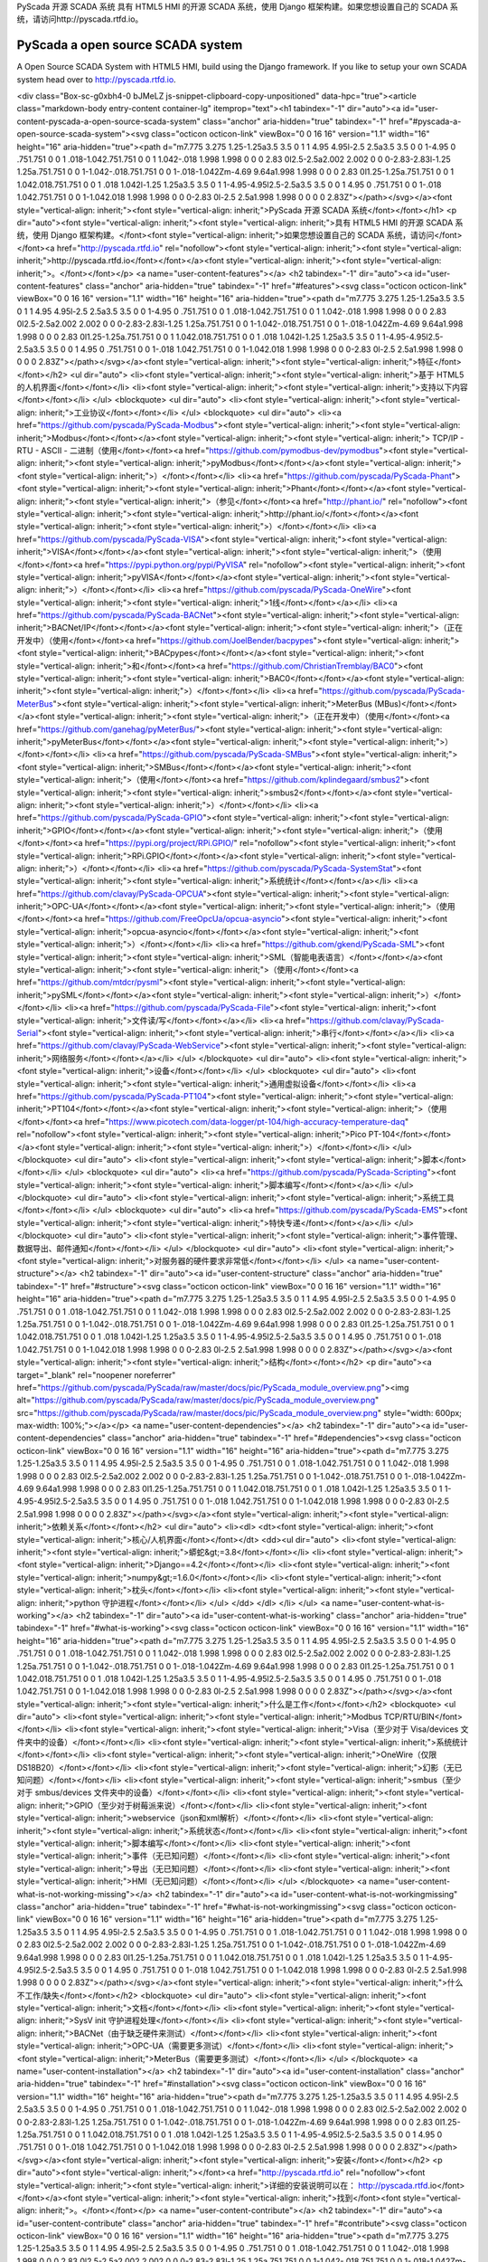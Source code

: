 PyScada 开源 SCADA 系统
具有 HTML5 HMI 的开源 SCADA 系统，使用 Django 框架构建。如果您想设置自己的 SCADA 系统，请访问http://pyscada.rtfd.io。

PyScada a open source SCADA system
==================================

A Open Source SCADA System with HTML5 HMI, build using the Django framework. If you like to setup your own SCADA system head over to http://pyscada.rtfd.io.

<div class="Box-sc-g0xbh4-0 bJMeLZ js-snippet-clipboard-copy-unpositioned" data-hpc="true"><article class="markdown-body entry-content container-lg" itemprop="text"><h1 tabindex="-1" dir="auto"><a id="user-content-pyscada-a-open-source-scada-system" class="anchor" aria-hidden="true" tabindex="-1" href="#pyscada-a-open-source-scada-system"><svg class="octicon octicon-link" viewBox="0 0 16 16" version="1.1" width="16" height="16" aria-hidden="true"><path d="m7.775 3.275 1.25-1.25a3.5 3.5 0 1 1 4.95 4.95l-2.5 2.5a3.5 3.5 0 0 1-4.95 0 .751.751 0 0 1 .018-1.042.751.751 0 0 1 1.042-.018 1.998 1.998 0 0 0 2.83 0l2.5-2.5a2.002 2.002 0 0 0-2.83-2.83l-1.25 1.25a.751.751 0 0 1-1.042-.018.751.751 0 0 1-.018-1.042Zm-4.69 9.64a1.998 1.998 0 0 0 2.83 0l1.25-1.25a.751.751 0 0 1 1.042.018.751.751 0 0 1 .018 1.042l-1.25 1.25a3.5 3.5 0 1 1-4.95-4.95l2.5-2.5a3.5 3.5 0 0 1 4.95 0 .751.751 0 0 1-.018 1.042.751.751 0 0 1-1.042.018 1.998 1.998 0 0 0-2.83 0l-2.5 2.5a1.998 1.998 0 0 0 0 2.83Z"></path></svg></a><font style="vertical-align: inherit;"><font style="vertical-align: inherit;">PyScada 开源 SCADA 系统</font></font></h1>
<p dir="auto"><font style="vertical-align: inherit;"><font style="vertical-align: inherit;">具有 HTML5 HMI 的开源 SCADA 系统，使用 Django 框架构建。</font><font style="vertical-align: inherit;">如果您想设置自己的 SCADA 系统，请访问</font></font><a href="http://pyscada.rtfd.io" rel="nofollow"><font style="vertical-align: inherit;"><font style="vertical-align: inherit;">http://pyscada.rtfd.io</font></font></a><font style="vertical-align: inherit;"><font style="vertical-align: inherit;">。</font></font></p>
<a name="user-content-features"></a>
<h2 tabindex="-1" dir="auto"><a id="user-content-features" class="anchor" aria-hidden="true" tabindex="-1" href="#features"><svg class="octicon octicon-link" viewBox="0 0 16 16" version="1.1" width="16" height="16" aria-hidden="true"><path d="m7.775 3.275 1.25-1.25a3.5 3.5 0 1 1 4.95 4.95l-2.5 2.5a3.5 3.5 0 0 1-4.95 0 .751.751 0 0 1 .018-1.042.751.751 0 0 1 1.042-.018 1.998 1.998 0 0 0 2.83 0l2.5-2.5a2.002 2.002 0 0 0-2.83-2.83l-1.25 1.25a.751.751 0 0 1-1.042-.018.751.751 0 0 1-.018-1.042Zm-4.69 9.64a1.998 1.998 0 0 0 2.83 0l1.25-1.25a.751.751 0 0 1 1.042.018.751.751 0 0 1 .018 1.042l-1.25 1.25a3.5 3.5 0 1 1-4.95-4.95l2.5-2.5a3.5 3.5 0 0 1 4.95 0 .751.751 0 0 1-.018 1.042.751.751 0 0 1-1.042.018 1.998 1.998 0 0 0-2.83 0l-2.5 2.5a1.998 1.998 0 0 0 0 2.83Z"></path></svg></a><font style="vertical-align: inherit;"><font style="vertical-align: inherit;">特征</font></font></h2>
<ul dir="auto">
<li><font style="vertical-align: inherit;"><font style="vertical-align: inherit;">基于 HTML5 的人机界面</font></font></li>
<li><font style="vertical-align: inherit;"><font style="vertical-align: inherit;">支持以下内容</font></font></li>
</ul>
<blockquote>
<ul dir="auto">
<li><font style="vertical-align: inherit;"><font style="vertical-align: inherit;">工业协议</font></font></li>
</ul>
<blockquote>
<ul dir="auto">
<li><a href="https://github.com/pyscada/PyScada-Modbus"><font style="vertical-align: inherit;"><font style="vertical-align: inherit;">Modbus</font></font></a><font style="vertical-align: inherit;"><font style="vertical-align: inherit;"> TCP/IP - RTU - ASCII - 二进制（使用</font></font><a href="https://github.com/pymodbus-dev/pymodbus"><font style="vertical-align: inherit;"><font style="vertical-align: inherit;">pyModbus</font></font></a><font style="vertical-align: inherit;"><font style="vertical-align: inherit;">）</font></font></li>
<li><a href="https://github.com/pyscada/PyScada-Phant"><font style="vertical-align: inherit;"><font style="vertical-align: inherit;">Phant</font></font></a><font style="vertical-align: inherit;"><font style="vertical-align: inherit;">（参见</font></font><a href="http://phant.io/" rel="nofollow"><font style="vertical-align: inherit;"><font style="vertical-align: inherit;">http://phant.io/</font></font></a><font style="vertical-align: inherit;"><font style="vertical-align: inherit;">）</font></font></li>
<li><a href="https://github.com/pyscada/PyScada-VISA"><font style="vertical-align: inherit;"><font style="vertical-align: inherit;">VISA</font></font></a><font style="vertical-align: inherit;"><font style="vertical-align: inherit;">（使用</font></font><a href="https://pypi.python.org/pypi/PyVISA" rel="nofollow"><font style="vertical-align: inherit;"><font style="vertical-align: inherit;">pyVISA</font></font></a><font style="vertical-align: inherit;"><font style="vertical-align: inherit;">）</font></font></li>
<li><a href="https://github.com/pyscada/PyScada-OneWire"><font style="vertical-align: inherit;"><font style="vertical-align: inherit;">1线</font></font></a></li>
<li><a href="https://github.com/pyscada/PyScada-BACNet"><font style="vertical-align: inherit;"><font style="vertical-align: inherit;">BACNet/IP</font></font></a><font style="vertical-align: inherit;"><font style="vertical-align: inherit;">（正在开发中）（使用</font></font><a href="https://github.com/JoelBender/bacpypes"><font style="vertical-align: inherit;"><font style="vertical-align: inherit;">BACpypes</font></font></a><font style="vertical-align: inherit;"><font style="vertical-align: inherit;">和</font></font><a href="https://github.com/ChristianTremblay/BAC0"><font style="vertical-align: inherit;"><font style="vertical-align: inherit;">BAC0</font></font></a><font style="vertical-align: inherit;"><font style="vertical-align: inherit;">）</font></font></li>
<li><a href="https://github.com/pyscada/PyScada-MeterBus"><font style="vertical-align: inherit;"><font style="vertical-align: inherit;">MeterBus (MBus)</font></font></a><font style="vertical-align: inherit;"><font style="vertical-align: inherit;">（正在开发中）（使用</font></font><a href="https://github.com/ganehag/pyMeterBus/"><font style="vertical-align: inherit;"><font style="vertical-align: inherit;">pyMeterBus</font></font></a><font style="vertical-align: inherit;"><font style="vertical-align: inherit;">）</font></font></li>
<li><a href="https://github.com/pyscada/PyScada-SMBus"><font style="vertical-align: inherit;"><font style="vertical-align: inherit;">SMBus</font></font></a><font style="vertical-align: inherit;"><font style="vertical-align: inherit;">（使用</font></font><a href="https://github.com/kplindegaard/smbus2"><font style="vertical-align: inherit;"><font style="vertical-align: inherit;">smbus2</font></font></a><font style="vertical-align: inherit;"><font style="vertical-align: inherit;">）</font></font></li>
<li><a href="https://github.com/pyscada/PyScada-GPIO"><font style="vertical-align: inherit;"><font style="vertical-align: inherit;">GPIO</font></font></a><font style="vertical-align: inherit;"><font style="vertical-align: inherit;">（使用</font></font><a href="https://pypi.org/project/RPi.GPIO/" rel="nofollow"><font style="vertical-align: inherit;"><font style="vertical-align: inherit;">RPi.GPIO</font></font></a><font style="vertical-align: inherit;"><font style="vertical-align: inherit;">）</font></font></li>
<li><a href="https://github.com/pyscada/PyScada-SystemStat"><font style="vertical-align: inherit;"><font style="vertical-align: inherit;">系统统计</font></font></a></li>
<li><a href="https://github.com/clavay/PyScada-OPCUA"><font style="vertical-align: inherit;"><font style="vertical-align: inherit;">OPC-UA</font></font></a><font style="vertical-align: inherit;"><font style="vertical-align: inherit;">（使用</font></font><a href="https://github.com/FreeOpcUa/opcua-asyncio"><font style="vertical-align: inherit;"><font style="vertical-align: inherit;">opcua-asyncio</font></font></a><font style="vertical-align: inherit;"><font style="vertical-align: inherit;">）</font></font></li>
<li><a href="https://github.com/gkend/PyScada-SML"><font style="vertical-align: inherit;"><font style="vertical-align: inherit;">SML（智能电表语言）</font></font></a><font style="vertical-align: inherit;"><font style="vertical-align: inherit;">（使用</font></font><a href="https://github.com/mtdcr/pysml"><font style="vertical-align: inherit;"><font style="vertical-align: inherit;">pySML</font></font></a><font style="vertical-align: inherit;"><font style="vertical-align: inherit;">）</font></font></li>
<li><a href="https://github.com/pyscada/PyScada-File"><font style="vertical-align: inherit;"><font style="vertical-align: inherit;">文件读/写</font></font></a></li>
<li><a href="https://github.com/clavay/PyScada-Serial"><font style="vertical-align: inherit;"><font style="vertical-align: inherit;">串行</font></font></a></li>
<li><a href="https://github.com/clavay/PyScada-WebService"><font style="vertical-align: inherit;"><font style="vertical-align: inherit;">网络服务</font></font></a></li>
</ul>
</blockquote>
<ul dir="auto">
<li><font style="vertical-align: inherit;"><font style="vertical-align: inherit;">设备</font></font></li>
</ul>
<blockquote>
<ul dir="auto">
<li><font style="vertical-align: inherit;"><font style="vertical-align: inherit;">通用虚拟设备</font></font></li>
<li><a href="https://github.com/pyscada/PyScada-PT104"><font style="vertical-align: inherit;"><font style="vertical-align: inherit;">PT104</font></font></a><font style="vertical-align: inherit;"><font style="vertical-align: inherit;">（使用</font></font><a href="https://www.picotech.com/data-logger/pt-104/high-accuracy-temperature-daq" rel="nofollow"><font style="vertical-align: inherit;"><font style="vertical-align: inherit;">Pico PT-104</font></font></a><font style="vertical-align: inherit;"><font style="vertical-align: inherit;">）</font></font></li>
</ul>
</blockquote>
<ul dir="auto">
<li><font style="vertical-align: inherit;"><font style="vertical-align: inherit;">脚本</font></font></li>
</ul>
<blockquote>
<ul dir="auto">
<li><a href="https://github.com/pyscada/PyScada-Scripting"><font style="vertical-align: inherit;"><font style="vertical-align: inherit;">脚本编写</font></font></a></li>
</ul>
</blockquote>
<ul dir="auto">
<li><font style="vertical-align: inherit;"><font style="vertical-align: inherit;">系统工具</font></font></li>
</ul>
<blockquote>
<ul dir="auto">
<li><a href="https://github.com/pyscada/PyScada-EMS"><font style="vertical-align: inherit;"><font style="vertical-align: inherit;">特快专递</font></font></a></li>
</ul>
</blockquote>
<ul dir="auto">
<li><font style="vertical-align: inherit;"><font style="vertical-align: inherit;">事件管理、数据导出、邮件通知</font></font></li>
</ul>
</blockquote>
<ul dir="auto">
<li><font style="vertical-align: inherit;"><font style="vertical-align: inherit;">对服务器的硬件要求非常低</font></font></li>
</ul>
<a name="user-content-structure"></a>
<h2 tabindex="-1" dir="auto"><a id="user-content-structure" class="anchor" aria-hidden="true" tabindex="-1" href="#structure"><svg class="octicon octicon-link" viewBox="0 0 16 16" version="1.1" width="16" height="16" aria-hidden="true"><path d="m7.775 3.275 1.25-1.25a3.5 3.5 0 1 1 4.95 4.95l-2.5 2.5a3.5 3.5 0 0 1-4.95 0 .751.751 0 0 1 .018-1.042.751.751 0 0 1 1.042-.018 1.998 1.998 0 0 0 2.83 0l2.5-2.5a2.002 2.002 0 0 0-2.83-2.83l-1.25 1.25a.751.751 0 0 1-1.042-.018.751.751 0 0 1-.018-1.042Zm-4.69 9.64a1.998 1.998 0 0 0 2.83 0l1.25-1.25a.751.751 0 0 1 1.042.018.751.751 0 0 1 .018 1.042l-1.25 1.25a3.5 3.5 0 1 1-4.95-4.95l2.5-2.5a3.5 3.5 0 0 1 4.95 0 .751.751 0 0 1-.018 1.042.751.751 0 0 1-1.042.018 1.998 1.998 0 0 0-2.83 0l-2.5 2.5a1.998 1.998 0 0 0 0 2.83Z"></path></svg></a><font style="vertical-align: inherit;"><font style="vertical-align: inherit;">结构</font></font></h2>
<p dir="auto"><a target="_blank" rel="noopener noreferrer" href="https://github.com/pyscada/PyScada/raw/master/docs/pic/PyScada_module_overview.png"><img alt="https://github.com/pyscada/PyScada/raw/master/docs/pic/PyScada_module_overview.png" src="https://github.com/pyscada/PyScada/raw/master/docs/pic/PyScada_module_overview.png" style="width: 600px; max-width: 100%;"></a></p>
<a name="user-content-dependencies"></a>
<h2 tabindex="-1" dir="auto"><a id="user-content-dependencies" class="anchor" aria-hidden="true" tabindex="-1" href="#dependencies"><svg class="octicon octicon-link" viewBox="0 0 16 16" version="1.1" width="16" height="16" aria-hidden="true"><path d="m7.775 3.275 1.25-1.25a3.5 3.5 0 1 1 4.95 4.95l-2.5 2.5a3.5 3.5 0 0 1-4.95 0 .751.751 0 0 1 .018-1.042.751.751 0 0 1 1.042-.018 1.998 1.998 0 0 0 2.83 0l2.5-2.5a2.002 2.002 0 0 0-2.83-2.83l-1.25 1.25a.751.751 0 0 1-1.042-.018.751.751 0 0 1-.018-1.042Zm-4.69 9.64a1.998 1.998 0 0 0 2.83 0l1.25-1.25a.751.751 0 0 1 1.042.018.751.751 0 0 1 .018 1.042l-1.25 1.25a3.5 3.5 0 1 1-4.95-4.95l2.5-2.5a3.5 3.5 0 0 1 4.95 0 .751.751 0 0 1-.018 1.042.751.751 0 0 1-1.042.018 1.998 1.998 0 0 0-2.83 0l-2.5 2.5a1.998 1.998 0 0 0 0 2.83Z"></path></svg></a><font style="vertical-align: inherit;"><font style="vertical-align: inherit;">依赖关系</font></font></h2>
<ul dir="auto">
<li><dl>
<dt><font style="vertical-align: inherit;"><font style="vertical-align: inherit;">核心/人机界面</font></font></dt>
<dd><ul dir="auto">
<li><font style="vertical-align: inherit;"><font style="vertical-align: inherit;">蟒蛇&gt;=3.8</font></font></li>
<li><font style="vertical-align: inherit;"><font style="vertical-align: inherit;">Django==4.2</font></font></li>
<li><font style="vertical-align: inherit;"><font style="vertical-align: inherit;">numpy&gt;=1.6.0</font></font></li>
<li><font style="vertical-align: inherit;"><font style="vertical-align: inherit;">枕头</font></font></li>
<li><font style="vertical-align: inherit;"><font style="vertical-align: inherit;">python 守护进程</font></font></li>
</ul>
</dd>
</dl>
</li>
</ul>
<a name="user-content-what-is-working"></a>
<h2 tabindex="-1" dir="auto"><a id="user-content-what-is-working" class="anchor" aria-hidden="true" tabindex="-1" href="#what-is-working"><svg class="octicon octicon-link" viewBox="0 0 16 16" version="1.1" width="16" height="16" aria-hidden="true"><path d="m7.775 3.275 1.25-1.25a3.5 3.5 0 1 1 4.95 4.95l-2.5 2.5a3.5 3.5 0 0 1-4.95 0 .751.751 0 0 1 .018-1.042.751.751 0 0 1 1.042-.018 1.998 1.998 0 0 0 2.83 0l2.5-2.5a2.002 2.002 0 0 0-2.83-2.83l-1.25 1.25a.751.751 0 0 1-1.042-.018.751.751 0 0 1-.018-1.042Zm-4.69 9.64a1.998 1.998 0 0 0 2.83 0l1.25-1.25a.751.751 0 0 1 1.042.018.751.751 0 0 1 .018 1.042l-1.25 1.25a3.5 3.5 0 1 1-4.95-4.95l2.5-2.5a3.5 3.5 0 0 1 4.95 0 .751.751 0 0 1-.018 1.042.751.751 0 0 1-1.042.018 1.998 1.998 0 0 0-2.83 0l-2.5 2.5a1.998 1.998 0 0 0 0 2.83Z"></path></svg></a><font style="vertical-align: inherit;"><font style="vertical-align: inherit;">什么是工作</font></font></h2>
<blockquote>
<ul dir="auto">
<li><font style="vertical-align: inherit;"><font style="vertical-align: inherit;">Modbus TCP/RTU/BIN</font></font></li>
<li><font style="vertical-align: inherit;"><font style="vertical-align: inherit;">Visa（至少对于 Visa/devices 文件夹中的设备）</font></font></li>
<li><font style="vertical-align: inherit;"><font style="vertical-align: inherit;">系统统计</font></font></li>
<li><font style="vertical-align: inherit;"><font style="vertical-align: inherit;">OneWire（仅限 DS18B20）</font></font></li>
<li><font style="vertical-align: inherit;"><font style="vertical-align: inherit;">幻影（无已知问题）</font></font></li>
<li><font style="vertical-align: inherit;"><font style="vertical-align: inherit;">smbus（至少对于 smbus/devices 文件夹中的设备）</font></font></li>
<li><font style="vertical-align: inherit;"><font style="vertical-align: inherit;">GPIO（至少对于树莓派来说）</font></font></li>
<li><font style="vertical-align: inherit;"><font style="vertical-align: inherit;">webservice（json和xml解析）</font></font></li>
<li><font style="vertical-align: inherit;"><font style="vertical-align: inherit;">系统状态</font></font></li>
<li><font style="vertical-align: inherit;"><font style="vertical-align: inherit;">脚本编写</font></font></li>
<li><font style="vertical-align: inherit;"><font style="vertical-align: inherit;">事件（无已知问题）</font></font></li>
<li><font style="vertical-align: inherit;"><font style="vertical-align: inherit;">导出（无已知问题）</font></font></li>
<li><font style="vertical-align: inherit;"><font style="vertical-align: inherit;">HMI（无已知问题）</font></font></li>
</ul>
</blockquote>
<a name="user-content-what-is-not-working-missing"></a>
<h2 tabindex="-1" dir="auto"><a id="user-content-what-is-not-workingmissing" class="anchor" aria-hidden="true" tabindex="-1" href="#what-is-not-workingmissing"><svg class="octicon octicon-link" viewBox="0 0 16 16" version="1.1" width="16" height="16" aria-hidden="true"><path d="m7.775 3.275 1.25-1.25a3.5 3.5 0 1 1 4.95 4.95l-2.5 2.5a3.5 3.5 0 0 1-4.95 0 .751.751 0 0 1 .018-1.042.751.751 0 0 1 1.042-.018 1.998 1.998 0 0 0 2.83 0l2.5-2.5a2.002 2.002 0 0 0-2.83-2.83l-1.25 1.25a.751.751 0 0 1-1.042-.018.751.751 0 0 1-.018-1.042Zm-4.69 9.64a1.998 1.998 0 0 0 2.83 0l1.25-1.25a.751.751 0 0 1 1.042.018.751.751 0 0 1 .018 1.042l-1.25 1.25a3.5 3.5 0 1 1-4.95-4.95l2.5-2.5a3.5 3.5 0 0 1 4.95 0 .751.751 0 0 1-.018 1.042.751.751 0 0 1-1.042.018 1.998 1.998 0 0 0-2.83 0l-2.5 2.5a1.998 1.998 0 0 0 0 2.83Z"></path></svg></a><font style="vertical-align: inherit;"><font style="vertical-align: inherit;">什么不工作/缺失</font></font></h2>
<blockquote>
<ul dir="auto">
<li><font style="vertical-align: inherit;"><font style="vertical-align: inherit;">文档</font></font></li>
<li><font style="vertical-align: inherit;"><font style="vertical-align: inherit;">SysV init 守护进程处理</font></font></li>
<li><font style="vertical-align: inherit;"><font style="vertical-align: inherit;">BACNet（由于缺乏硬件来测试）</font></font></li>
<li><font style="vertical-align: inherit;"><font style="vertical-align: inherit;">OPC-UA（需要更多测试）</font></font></li>
<li><font style="vertical-align: inherit;"><font style="vertical-align: inherit;">MeterBus（需要更多测试）</font></font></li>
</ul>
</blockquote>
<a name="user-content-installation"></a>
<h2 tabindex="-1" dir="auto"><a id="user-content-installation" class="anchor" aria-hidden="true" tabindex="-1" href="#installation"><svg class="octicon octicon-link" viewBox="0 0 16 16" version="1.1" width="16" height="16" aria-hidden="true"><path d="m7.775 3.275 1.25-1.25a3.5 3.5 0 1 1 4.95 4.95l-2.5 2.5a3.5 3.5 0 0 1-4.95 0 .751.751 0 0 1 .018-1.042.751.751 0 0 1 1.042-.018 1.998 1.998 0 0 0 2.83 0l2.5-2.5a2.002 2.002 0 0 0-2.83-2.83l-1.25 1.25a.751.751 0 0 1-1.042-.018.751.751 0 0 1-.018-1.042Zm-4.69 9.64a1.998 1.998 0 0 0 2.83 0l1.25-1.25a.751.751 0 0 1 1.042.018.751.751 0 0 1 .018 1.042l-1.25 1.25a3.5 3.5 0 1 1-4.95-4.95l2.5-2.5a3.5 3.5 0 0 1 4.95 0 .751.751 0 0 1-.018 1.042.751.751 0 0 1-1.042.018 1.998 1.998 0 0 0-2.83 0l-2.5 2.5a1.998 1.998 0 0 0 0 2.83Z"></path></svg></a><font style="vertical-align: inherit;"><font style="vertical-align: inherit;">安装</font></font></h2>
<p dir="auto"><font style="vertical-align: inherit;"></font><a href="http://pyscada.rtfd.io" rel="nofollow"><font style="vertical-align: inherit;"><font style="vertical-align: inherit;">详细的安装说明可以在： http://pyscada.rtfd.io</font></font></a><font style="vertical-align: inherit;"><font style="vertical-align: inherit;">找到</font><font style="vertical-align: inherit;">。</font></font></p>
<a name="user-content-contribute"></a>
<h2 tabindex="-1" dir="auto"><a id="user-content-contribute" class="anchor" aria-hidden="true" tabindex="-1" href="#contribute"><svg class="octicon octicon-link" viewBox="0 0 16 16" version="1.1" width="16" height="16" aria-hidden="true"><path d="m7.775 3.275 1.25-1.25a3.5 3.5 0 1 1 4.95 4.95l-2.5 2.5a3.5 3.5 0 0 1-4.95 0 .751.751 0 0 1 .018-1.042.751.751 0 0 1 1.042-.018 1.998 1.998 0 0 0 2.83 0l2.5-2.5a2.002 2.002 0 0 0-2.83-2.83l-1.25 1.25a.751.751 0 0 1-1.042-.018.751.751 0 0 1-.018-1.042Zm-4.69 9.64a1.998 1.998 0 0 0 2.83 0l1.25-1.25a.751.751 0 0 1 1.042.018.751.751 0 0 1 .018 1.042l-1.25 1.25a3.5 3.5 0 1 1-4.95-4.95l2.5-2.5a3.5 3.5 0 0 1 4.95 0 .751.751 0 0 1-.018 1.042.751.751 0 0 1-1.042.018 1.998 1.998 0 0 0-2.83 0l-2.5 2.5a1.998 1.998 0 0 0 0 2.83Z"></path></svg></a><font style="vertical-align: inherit;"><font style="vertical-align: inherit;">贡献</font></font></h2>
<blockquote>
<ul dir="auto">
<li><font style="vertical-align: inherit;"><font style="vertical-align: inherit;">问题跟踪器： https: </font></font><a href="https://github.com/pyscada/PyScada/issues"><font style="vertical-align: inherit;"><font style="vertical-align: inherit;">//github.com/pyscada/PyScada/issues</font></font></a></li>
<li><font style="vertical-align: inherit;"><font style="vertical-align: inherit;">源代码： https: </font></font><a href="https://github.com/pyscada/PyScada"><font style="vertical-align: inherit;"><font style="vertical-align: inherit;">//github.com/pyscada/PyScada</font></font></a></li>
</ul>
</blockquote>
<a name="user-content-license"></a>
<h2 tabindex="-1" dir="auto"><a id="user-content-license" class="anchor" aria-hidden="true" tabindex="-1" href="#license"><svg class="octicon octicon-link" viewBox="0 0 16 16" version="1.1" width="16" height="16" aria-hidden="true"><path d="m7.775 3.275 1.25-1.25a3.5 3.5 0 1 1 4.95 4.95l-2.5 2.5a3.5 3.5 0 0 1-4.95 0 .751.751 0 0 1 .018-1.042.751.751 0 0 1 1.042-.018 1.998 1.998 0 0 0 2.83 0l2.5-2.5a2.002 2.002 0 0 0-2.83-2.83l-1.25 1.25a.751.751 0 0 1-1.042-.018.751.751 0 0 1-.018-1.042Zm-4.69 9.64a1.998 1.998 0 0 0 2.83 0l1.25-1.25a.751.751 0 0 1 1.042.018.751.751 0 0 1 .018 1.042l-1.25 1.25a3.5 3.5 0 1 1-4.95-4.95l2.5-2.5a3.5 3.5 0 0 1 4.95 0 .751.751 0 0 1-.018 1.042.751.751 0 0 1-1.042.018 1.998 1.998 0 0 0-2.83 0l-2.5 2.5a1.998 1.998 0 0 0 0 2.83Z"></path></svg></a><font style="vertical-align: inherit;"><font style="vertical-align: inherit;">执照</font></font></h2>
<p dir="auto"><font style="vertical-align: inherit;"><font style="vertical-align: inherit;">该项目根据 _GNU Affero 通用公共许可证 v3 (AGPLv3) 获得许可。</font></font></p>

</article></div>
